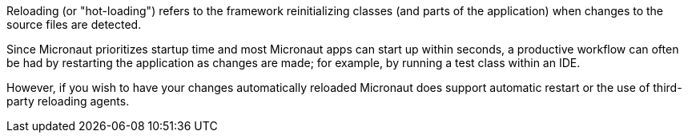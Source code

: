 Reloading (or "hot-loading") refers to the framework reinitializing classes (and parts of the application) when changes to the source files are detected.

Since Micronaut prioritizes startup time and most Micronaut apps can start up within seconds, a productive workflow can often be had by restarting the application as changes are made; for example, by running a test class within an IDE.

However, if you wish to have your changes automatically reloaded Micronaut does support automatic restart or the use of third-party reloading agents.




